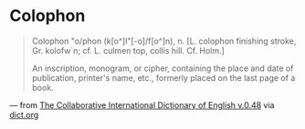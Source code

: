 * Colophon
  :PROPERTIES:
  :CUSTOM_ID: colophon
  :END:

#+BEGIN_QUOTE
  Colophon \Col"o/phon (k[o^]l"[-o]/f[o^]n), n. [L. colophon finishing stroke, Gr. kolofw`n; cf. L. culmen top, collis hill. Cf. Holm.]

  An inscription, monogram, or cipher, containing the place and date of publication, printer's name, etc., formerly placed on the last page of a book.
#+END_QUOTE

--- from [[http://www.dict.org/bin/Dict?Form=Dict3&Database=gcide][The Collaborative International Dictionary of English v.0.48]] via [[http://www.dict.org/bin/Dict?Form=Dict2&Database=*&Query=colophon][dict.org]]
